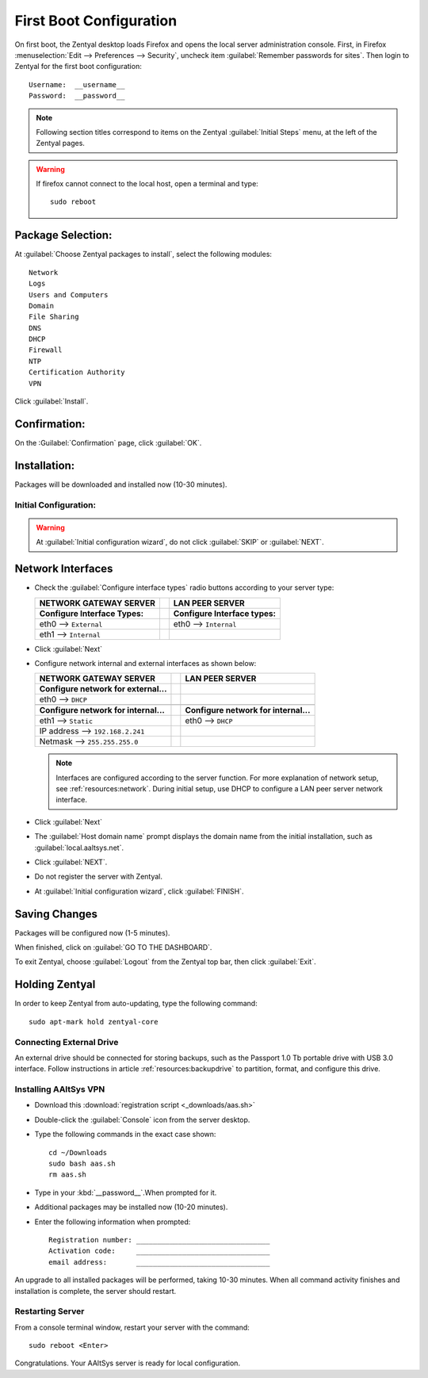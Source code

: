 .. _firstboot:

#############################
First Boot Configuration
#############################

On first boot, the Zentyal desktop loads Firefox and opens the local server 
administration console. First, in Firefox 
:menuselection:`Edit --> Preferences --> Security`, uncheck item 
:guilabel:`Remember passwords for sites`. Then login to Zentyal for the first 
boot configuration::

   Username:  __username__
   Password:  __password__

.. note::
   Following section titles correspond to items on the Zentyal 
   :guilabel:`Initial Steps` menu, at the left of the Zentyal pages.

.. warning:: 
   If firefox cannot connect to the local host, open a terminal and type:: 
   
     sudo reboot

Package Selection:
-----------------------------

At :guilabel:`Choose Zentyal packages to install`, select the following modules::

   
   Network 
   Logs 
   Users and Computers 
   Domain 
   File Sharing 
   DNS 
   DHCP 
   Firewall 
   NTP 
   Certification Authority 
   VPN 

Click :guilabel:`Install`.

Confirmation:
-----------------------------

On the :Guilabel:`Confirmation` page, click :guilabel:`OK`.

Installation:
-----------------------------

Packages will be downloaded and installed now (10-30 minutes).

Initial Configuration:
=============================

.. warning:: At :guilabel:`Initial configuration wizard`, do not click 
   :guilabel:`SKIP` or :guilabel:`NEXT`.

Network Interfaces
-----------------------------

*  Check the :guilabel:`Configure interface types` radio buttons according to 
   your server type:

   +--------------------------------------+-+--------------------------------------+
   | NETWORK GATEWAY SERVER               | | LAN PEER SERVER                      |
   +======================================+=+======================================+
   | **Configure Interface Types:**       | | **Configure Interface types:**       |
   +--------------------------------------+-+--------------------------------------+
   | eth0 --> ``External``                | | eth0 --> ``Internal``                |
   +--------------------------------------+-+--------------------------------------+
   | eth1 --> ``Internal``                | |                                      |
   +--------------------------------------+-+--------------------------------------+

*  Click :guilabel:`Next`
*  Configure network internal and external interfaces as shown below:

   +--------------------------------------+-+--------------------------------------+
   | NETWORK GATEWAY SERVER               | | LAN PEER SERVER                      |
   +======================================+=+======================================+
   | **Configure network for external...**| |                                      |
   +--------------------------------------+-+--------------------------------------+
   | eth0 --> ``DHCP``                    | |                                      |
   +--------------------------------------+-+--------------------------------------+
   +--------------------------------------+-+--------------------------------------+
   | **Configure network for internal...**| | **Configure network for internal...**|
   +--------------------------------------+-+--------------------------------------+
   | eth1 --> ``Static``                  | | eth0 --> ``DHCP``                    |
   +--------------------------------------+-+--------------------------------------+
   | IP address --> ``192.168.2.241``     | |                                      |
   +--------------------------------------+-+--------------------------------------+
   | Netmask --> ``255.255.255.0``        | |                                      |
   +--------------------------------------+-+--------------------------------------+

   .. note::
      Interfaces are configured according to the server function. For more 
      explanation of network setup, see :ref:`resources:network`. During 
      initial setup, use DHCP to configure a LAN peer server network interface.

*  Click :guilabel:`Next`
*  The :guilabel:`Host domain name` prompt displays the domain name from the 
   initial installation, such as :guilabel:`local.aaltsys.net`.
*  Click :guilabel:`NEXT`.
*  Do not register the server with Zentyal.
*  At :guilabel:`Initial configuration wizard`, click :guilabel:`FINISH`.

Saving Changes
------------------------------

Packages will be configured now (1-5 minutes).

When finished, click on :guilabel:`GO TO THE DASHBOARD`.

To exit Zentyal, choose :guilabel:`Logout` from the Zentyal top bar, then click 
:guilabel:`Exit`.

Holding Zentyal
---------------------------

In order to keep Zentyal from auto-updating, type the following command::

  sudo apt-mark hold zentyal-core

Connecting External Drive
=============================

An external drive should be connected for storing backups, such as the Passport
1.0 Tb portable drive with USB 3.0 interface. Follow instructions in article 
:ref:`resources:backupdrive` to partition, format, and configure this drive.

Installing AAltSys VPN
=============================

*  Download this :download:`registration script <_downloads/aas.sh>`

*  Double-click the :guilabel:`Console` icon from the server desktop.

*  Type the following commands in the exact case shown::

      cd ~/Downloads
      sudo bash aas.sh
      rm aas.sh

*  Type in your :kbd:`__password__`.When prompted for it. 
  
*  Additional packages may be installed now (10-20 minutes).

*  Enter the following information when prompted::

      Registration number: ________________________________
      Activation code:     ________________________________
      email address:       ________________________________

An upgrade to all installed packages will be performed, taking 10-30 minutes. 
When all command activity finishes and installation is complete, the server 
should restart.

Restarting Server
=============================

From a console terminal window, restart your server with the command::

   sudo reboot <Enter>

Congratulations. Your AAltSys server is ready for local configuration. 
